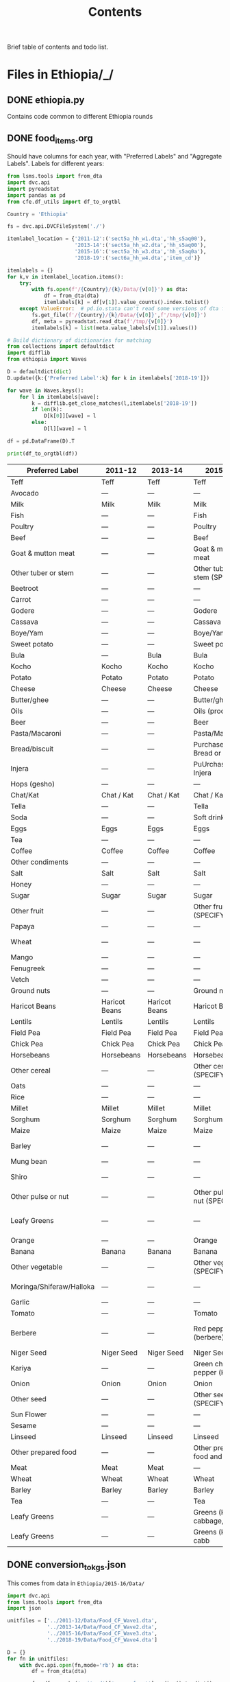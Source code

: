 #+title: Contents

Brief table of contents and todo list.

* Files in Ethiopia/_/
** DONE ethiopia.py
Contains code common to different Ethiopia rounds
** DONE food_items.org
CLOSED: [2023-03-07 Tue 11:05]
Should have columns for each year, with "Preferred Labels" and "Aggregate Labels".   Labels for different years:
#+begin_src python :results output raw table :tangle /tmp/test.py
from lsms.tools import from_dta
import dvc.api
import pyreadstat
import pandas as pd
from cfe.df_utils import df_to_orgtbl

Country = 'Ethiopia'

fs = dvc.api.DVCFileSystem('./')

itemlabel_location = {'2011-12':('sect5a_hh_w1.dta','hh_s5aq00'),
                      '2013-14':('sect5a_hh_w2.dta','hh_s5aq00'),
                      '2015-16':('sect5a_hh_w3.dta','hh_s5aq0a'),
                      '2018-19':('sect6a_hh_w4.dta','item_cd')}

itemlabels = {}
for k,v in itemlabel_location.items():
    try:
        with fs.open(f'/{Country}/{k}/Data/{v[0]}') as dta:
            df = from_dta(dta)
            itemlabels[k] = df[v[1]].value_counts().index.tolist()
    except ValueError:  # pd.io.stata can't read some versions of dta files...
        fs.get_file(f'/{Country}/{k}/Data/{v[0]}',f'/tmp/{v[0]}')
        df, meta = pyreadstat.read_dta(f'/tmp/{v[0]}')
        itemlabels[k] = list(meta.value_labels[v[1]].values())

# Build dictionary of dictionaries for matching
from collections import defaultdict
import difflib
from ethiopia import Waves

D = defaultdict(dict)
D.update({k:{'Preferred Label':k} for k in itemlabels['2018-19']})

for wave in Waves.keys():
    for l in itemlabels[wave]:
        k = difflib.get_close_matches(l,itemlabels['2018-19'])
        if len(k):
            D[k[0]][wave] = l
        else:
            D[l][wave] = l

df = pd.DataFrame(D).T

print(df_to_orgtbl(df))
#+end_src

#+results:

| Preferred Label          | 2011-12       | 2013-14       | 2015-16                  | 2018-19                                            |
|--------------------------+---------------+---------------+--------------------------+----------------------------------------------------|
| Teff                     | Teff          | Teff          | Teff                     | 101. Teff                                          |
| Avocado                  | ---           | ---           | ---                      | 505. Avocado                                       |
| Milk                     | Milk          | Milk          | Milk                     | 705. Milk                                          |
| Fish                     | ---           | ---           | Fish                     | 704. Fish                                          |
| Poultry                  | ---           | ---           | Poultry                  | 703. Poultry                                       |
| Beef                     | ---           | ---           | Beef                     | 702. Beef                                          |
| Goat & mutton meat       | ---           | ---           | Goat & mutton meat       | 701. Goat & mutton meat                            |
| Other tuber or stem      | ---           | ---           | Other tuber or stem (SPE | 610. Other tuber or stem (SPECIFY)                 |
| Beetroot                 | ---           | ---           | ---                      | 609. Beetroot                                      |
| Carrot                   | ---           | ---           | ---                      | 608. Carrot                                        |
| Godere                   | ---           | ---           | Godere                   | 607. Godere                                        |
| Cassava                  | ---           | ---           | Cassava                  | 606. Cassava                                       |
| Boye/Yam                 | ---           | ---           | Boye/Yam                 | 605. Boye/Yam                                      |
| Sweet potato             | ---           | ---           | Sweet potato             | 604. Sweet potato                                  |
| Bula                     | ---           | Bula          | Bula                     | 603. Bula                                          |
| Kocho                    | Kocho         | Kocho         | Kocho                    | 602. Kocho                                         |
| Potato                   | Potato        | Potato        | Potato                   | 601. Potato                                        |
| Cheese                   | Cheese        | Cheese        | Cheese                   | 706. Cheese                                        |
| Butter/ghee              | ---           | ---           | Butter/ghee              | 707. Butter/ghee                                   |
| Oils                     | ---           | ---           | Oils (processed)         | 708. Oils (processed)                              |
| Beer                     | ---           | ---           | Beer                     | 804. Beer                                          |
| Pasta/Macaroni           | ---           | ---           | Pasta/Maccaroni          | 903. Pasta/Maccaroni                               |
| Bread/biscuit            | ---           | ---           | Purchased Bread or Biscu | 902. purchased bread/biscuit                       |
| Injera                   | ---           | ---           | PuUrchased Injera        | 901. purchased Injera                              |
| Hops (gesho)             | ---           | ---           | ---                      | 807. Hops (gesho)                                  |
| Chat/Kat                 | Chat / Kat    | Chat / Kat    | Chat / Kat               | 806. Chat / Kat                                    |
| Tella                    | ---           | ---           | Tella                    | 805. Tella                                         |
| Soda                     | ---           | ---           | Soft drinks/Soda         | 803. Soft drinks/Soda                              |
| Eggs                     | Eggs          | Eggs          | Eggs                     | 709. Eggs                                          |
| Tea                      | ---           | ---           | ---                      | 802. Tea                                           |
| Coffee                   | Coffee        | Coffee        | Coffee                   | 801. Coffee                                        |
| Other condiments         | ---           | ---           | ---                      | 713. Other condiments                              |
| Salt                     | Salt          | Salt          | Salt                     | 712. Salt                                          |
| Honey                    | ---           | ---           | ---                      | 711. Honey, natural                                |
| Sugar                    | Sugar         | Sugar         | Sugar                    | 710. Sugar                                         |
| Other fruit              | ---           | ---           | Other fruit (SPECIFY)    | 506. Other fruit (SPECIFY) ____                    |
| Papaya                   | ---           | ---           | ---                      | 504. Papaya                                        |
| Wheat                    | ---           | ---           | ---                      | 102. Wheat (Incl. Flour factory product)           |
| Mango                    | ---           | ---           | ---                      | 503. Mango                                         |
| Fenugreek                | ---           | ---           | ---                      | 208. Fenugreek                                     |
| Vetch                    | ---           | ---           | ---                      | 207. Vetch                                         |
| Ground nuts              | ---           | ---           | Ground nuts              | 206. Ground nuts                                   |
| Haricot Beans            | Haricot Beans | Haricot Beans | Haricot Beans            | 205. Haricot Beans                                 |
| Lentils                  | Lentils       | Lentils       | Lentils                  | 204. Lentils                                       |
| Field Pea                | Field Pea     | Field Pea     | Field Pea                | 203. Field Pea                                     |
| Chick Pea                | Chick Pea     | Chick Pea     | Chick Pea                | 202. Chick Pea                                     |
| Horsebeans               | Horsebeans    | Horsebeans    | Horsebeans               | 201. Horsebeans                                    |
| Other cereal             | ---           | ---           | Other cereal (SPECIFY)   | 109. Other cereal (SPECIFY)                        |
| Oats                     | ---           | ---           | ---                      | 108. Oats                                          |
| Rice                     | ---           | ---           | ---                      | 107. Rice                                          |
| Millet                   | Millet        | Millet        | Millet                   | 106. Millet                                        |
| Sorghum                  | Sorghum       | Sorghum       | Sorghum                  | 105. Sorghum                                       |
| Maize                    | Maize         | Maize         | Maize                    | 104. Maize                                         |
| Barley                   | ---           | ---           | ---                      | 103. Barley (Incl. Beso: roasted & milled barely)  |
| Mung bean                | ---           | ---           | ---                      | 209. mung bean                                     |
| Shiro                    | ---           | ---           | ---                      | 210. Processed pulses (Shiro)                      |
| Other pulse or nut       | ---           | ---           | Other pulse or nut (SPEC | 211. Other pulse or nut (SPECIFY)                  |
| Leafy Greens             | ---           | ---           | ---                      | 404. kale, cabbage, Pumpikn Leaf, Lettuce, spinach |
| Orange                   | ---           | ---           | Orange                   | 502. Orange                                        |
| Banana                   | Banana        | Banana        | Banana                   | 501. Banana                                        |
| Other vegetable          | ---           | ---           | Other vegetable (SPECIFY | 408. Other vegetable (SPECIFY)                     |
| Moringa/Shiferaw/Halloka | ---           | ---           | ---                      | 407. Moringa/Shiferaw/Halloka                      |
| Garlic                   | ---           | ---           | ---                      | 406. Garlic                                        |
| Tomato                   | ---           | ---           | Tomato                   | 405. Tomato                                        |
| Berbere                  | ---           | ---           | Red pepper (berbere)     | 403. Red pepper (Processed pepper (Berbere))       |
| Niger Seed               | Niger Seed    | Niger Seed    | Niger Seed               | 301. Niger Seed                                    |
| Kariya                   | ---           | ---           | Green chili pepper (kari | 402. Green chili pepper (kariya)                   |
| Onion                    | Onion         | Onion         | Onion                    | 401. Onion                                         |
| Other seed               | ---           | ---           | Other seed (SPECIFY)     | 305. Other seed (SPECIFY)                          |
| Sun Flower               | ---           | ---           | ---                      | 304. Sun Flower                                    |
| Sesame                   | ---           | ---           | ---                      | 303. SESAME                                        |
| Linseed                  | Linseed       | Linseed       | Linseed                  | 302. Linseed                                       |
| Other prepared food      | ---           | ---           | Other prepared food and  | 904. Other purchased prepared food                 |
| Meat                     | Meat          | Meat          | ---                      | ---                                                |
| Wheat                    | Wheat         | Wheat         | Wheat                    | ---                                                |
| Barley                   | Barley        | Barley        | Barley                   | ---                                                |
| Tea                      | ---           | ---           | Tea                      | ---                                                |
| Leafy Greens             | ---           | ---           | Greens (kale, cabbage, e | ---                                                |
| Leafy Greens             | ---           | ---           | Greens (kale        cabb | ---                                                |


** DONE conversion_to_kgs.json
CLOSED: [2023-03-03 Fri 11:26]
This comes from data in =Ethiopia/2015-16/Data/=
#+begin_src python :tangle /tmp/test.py
import dvc.api
from lsms.tools import from_dta
import json

unitfiles = ['../2011-12/Data/Food_CF_Wave1.dta',
             '../2013-14/Data/Food_CF_Wave2.dta',
             '../2015-16/Data/Food_CF_Wave3.dta',
             '../2018-19/Data/Food_CF_Wave4.dta']

D = {}
for fn in unitfiles:
    with dvc.api.open(fn,mode='rb') as dta:
        df = from_dta(dta)

        foo=df.groupby('unit_cd')['mean_cf_nat'].median().to_dict()
        D.update(foo)

D = {k.title():v for k,v in D.items()}
D.update({s.split('. ')[1]:v for s,v in foo.items()})
D = {k.title(): v for k, v in D.items()}
with open('conversion_to_kgs.json','w') as f:
    json.dump(D,f)

#+end_src

#+results:
: None
** DONE other_features.py
CLOSED: [2023-03-07 Tue 11:25]
** DONE household_characteristics.py
CLOSED: [2023-03-07 Tue 11:32]
** DONE food_acquired.py
CLOSED: [2023-03-07 Tue 21:10]
Test...
#+begin_src python :results output
import pandas as pd

fa = pd.read_parquet('../var/food_acquired.parquet')

print(fa.describe())
#+end_src

#+results:
#+begin_example
            quantity  value_purchased  ...            Kgs  Kgs Purchased
count  189663.000000    189663.000000  ...  189663.000000  189663.000000
mean      120.060827        38.112630  ...       0.475441       0.477268
std       638.640276       218.505495  ...       0.639778       0.665748
min         0.000000         0.000000  ...       0.000000       0.000000
25%         1.000000        10.000000  ...       0.000000       0.000000
50%         2.000000        20.000000  ...       0.160000       0.160000
75%        10.000000        40.000000  ...       1.000000       1.000000
max     58800.000000     70000.000000  ...      52.500000      52.500000

[8 rows x 6 columns]
#+end_example
** DONE food_prices_quantities_and_expenditures.py
CLOSED: [2023-03-07 Tue 21:12]
Test...
#+begin_src python :results output
import pandas as pd

print(pd.read_parquet('../var/food_prices.parquet').describe())
print(pd.read_parquet('../var/food_quantities.parquet').describe())
print(pd.read_parquet('../var/food_expenditures.parquet').describe())
#+end_src

#+results:
#+begin_example
          unitvalue
count  1.365890e+05
mean            inf
std             NaN
min    4.000000e-03
25%    1.200000e+01
50%    2.200000e+01
75%    4.411765e+01
max             inf
                   q
count  135606.000000
mean        1.850766
std        15.492912
min         0.000050
25%         0.400000
50%         1.000000
75%         1.783000
max      5046.800213
       value_purchased
count    188862.000000
mean         38.274273
std         218.954241
min           0.050000
25%          10.000000
50%          20.000000
75%          40.000000
max       70000.000000
#+end_example

** TODO Food Conversion Table
See https://www.fao.org/3/X6877E/X6877E00.htm

* Files in Ethiopia/<SOMEYEAR>/_/
** DONE household_characteristics.py
CLOSED: [2023-03-03 Fri 11:26]
** DONE food_acquired.py
CLOSED: [2023-03-03 Fri 11:26]
** DONE other_features.py
CLOSED: [2023-03-07 Tue 11:32]
